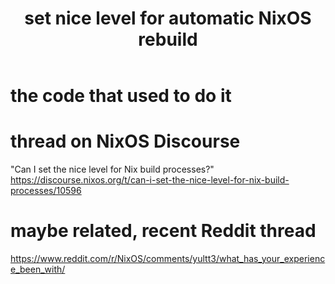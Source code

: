 :PROPERTIES:
:ID:       be03eee0-f812-4d92-a56d-693f45a8714f
:END:
#+title: set nice level for automatic NixOS rebuild
* the code that used to do it
  # Below: Intended to make this `autoUpgrade` more polite.
  # TODO: It's obsolete syntax; check out nix.daemonCPUSchedPolicy instead.
  # Source: https://discourse.nixos.org/t/can-i-set-the-nice-level-for-nix-build-processes
  # nix.daemonNiceLevel = 19;
  # nix.daemonIONiceLevel = 19;
* thread on NixOS Discourse
  "Can I set the nice level for Nix build processes?"
  https://discourse.nixos.org/t/can-i-set-the-nice-level-for-nix-build-processes/10596
* maybe related, recent Reddit thread
  https://www.reddit.com/r/NixOS/comments/yultt3/what_has_your_experience_been_with/
